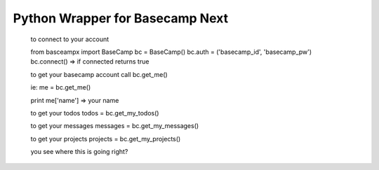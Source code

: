 ================================
Python Wrapper for Basecamp Next
================================

    to connect to your account

    from basceampx import BaseCamp
    bc = BaseCamp()
    bc.auth = ('basecamp_id', 'basecamp_pw')
    bc.connect() => if connected returns true

    to get your basecamp account call
    bc.get_me()

    ie: me = bc.get_me()

    print me['name'] => your name

    to get your todos
    todos = bc.get_my_todos()

    to get your messages
    messages = bc.get_my_messages()

    to get your projects
    projects = bc.get_my_projects()

    you see where this is going right?


